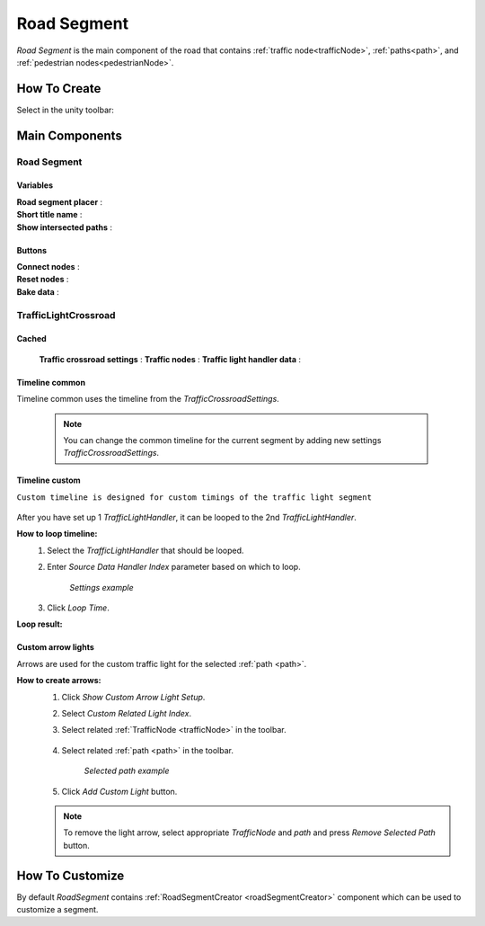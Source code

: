 .. _roadSegment:

Road Segment
=====

`Road Segment` is the main component of the road that contains :ref:`traffic node<trafficNode>`, :ref:`paths<path>`, and :ref:`pedestrian nodes<pedestrianNode>`.

How To Create
------------

Select in the unity toolbar:

	.. image:: images/road/roadSegment/RoadSegmentCreation.png
	
	
Main Components
------------

Road Segment
~~~~~~~~~~~~

	.. image:: images/road/roadSegment/RoadSegment.png
	
Variables
""""""""""""""

| **Road segment placer** :
| **Short title name** :
| **Show intersected paths** :
	
Buttons
""""""""""""""

| **Connect nodes** :
| **Reset nodes** :
| **Bake data** :
	
TrafficLightCrossroad
~~~~~~~~~~~~

Cached
""""""""""""""

	.. image:: images/road/roadSegment/TrafficLightCrossroadCached.png
	
	**Traffic crossroad settings** :
	**Traffic nodes** :
	**Traffic light handler data** :

Timeline common
""""""""""""""
	
Timeline common uses the timeline from the `TrafficCrossroadSettings`.
	
	.. image:: images/road/roadSegment/TrafficLightCrossroadLightTimeline.png
	
	.. note:: You can change the common timeline for the current segment by adding new settings `TrafficCrossroadSettings`.

Timeline custom
""""""""""""""

``Custom timeline is designed for custom timings of the traffic light segment``

	.. image:: images/road/roadSegment/TrafficLightCrossroadCustomTimeline.png
	
After you have set up 1 `TrafficLightHandler`, it can be looped to the 2nd `TrafficLightHandler`.
	
**How to loop timeline:**
	#. Select the `TrafficLightHandler` that should be looped.
	#. Enter `Source Data Handler Index` parameter based on which to loop.
	
		.. image:: images/road/roadSegment/TrafficLightCrossroadCustomTimelineLoopExample1.png
		`Settings example`
		
	#. Click `Loop Time`.
	
**Loop result:**

	.. image:: images/road/roadSegment/TrafficLightCrossroadCustomTimelineLoopExample2.png

Custom arrow lights
""""""""""""""

Arrows are used for the custom traffic light for the selected :ref:`path <path>`.

**How to create arrows:**
	#. Click `Show Custom Arrow Light Setup`.
	#. Select `Custom Related Light Index`.
	#. Select related :ref:`TrafficNode <trafficNode>` in the toolbar.
	
		.. image:: images/road/roadSegment/TrafficLightCrossroadLightArrowSettingsExample.png
			
	#. Select related :ref:`path <path>` in the toolbar.
	
		.. image:: images/road/roadSegment/TrafficLightCrossroadLightArrowSettingsExample2.png
		`Selected path example`
		
	#. Click `Add Custom Light` button.
	
	.. note:: To remove the light arrow, select appropriate `TrafficNode` and `path` and press `Remove Selected Path` button.
		

How To Customize
------------

By default `RoadSegment` contains :ref:`RoadSegmentCreator <roadSegmentCreator>` component which can be used to customize a segment.



	

